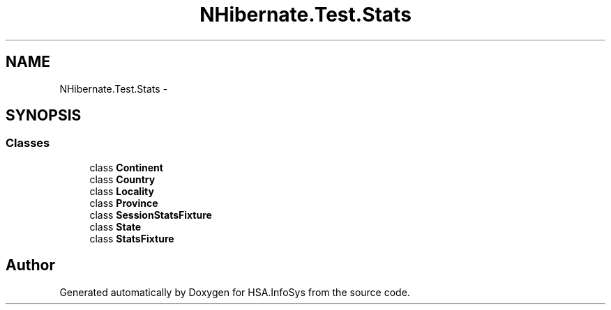 .TH "NHibernate.Test.Stats" 3 "Fri Jul 5 2013" "Version 1.0" "HSA.InfoSys" \" -*- nroff -*-
.ad l
.nh
.SH NAME
NHibernate.Test.Stats \- 
.SH SYNOPSIS
.br
.PP
.SS "Classes"

.in +1c
.ti -1c
.RI "class \fBContinent\fP"
.br
.ti -1c
.RI "class \fBCountry\fP"
.br
.ti -1c
.RI "class \fBLocality\fP"
.br
.ti -1c
.RI "class \fBProvince\fP"
.br
.ti -1c
.RI "class \fBSessionStatsFixture\fP"
.br
.ti -1c
.RI "class \fBState\fP"
.br
.ti -1c
.RI "class \fBStatsFixture\fP"
.br
.in -1c
.SH "Author"
.PP 
Generated automatically by Doxygen for HSA\&.InfoSys from the source code\&.
